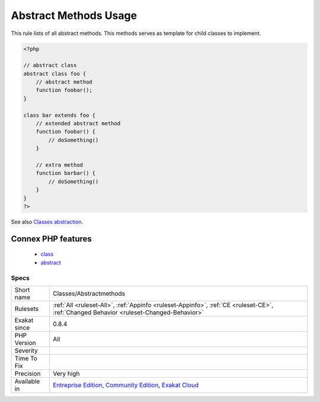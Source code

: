 .. _classes-abstractmethods:

.. _abstract-methods-usage:

Abstract Methods Usage
++++++++++++++++++++++

.. meta::
	:description:
		Abstract Methods Usage: This rule lists of all abstract methods.
	:twitter:card: summary_large_image
	:twitter:site: @exakat
	:twitter:title: Abstract Methods Usage
	:twitter:description: Abstract Methods Usage: This rule lists of all abstract methods
	:twitter:creator: @exakat
	:twitter:image:src: https://www.exakat.io/wp-content/uploads/2020/06/logo-exakat.png
	:og:image: https://www.exakat.io/wp-content/uploads/2020/06/logo-exakat.png
	:og:title: Abstract Methods Usage
	:og:type: article
	:og:description: This rule lists of all abstract methods
	:og:url: https://exakat.readthedocs.io/en/latest/Reference/Rules/Abstract Methods Usage.html
	:og:locale: en
This rule lists of all abstract methods. This methods serves as template for child classes to implement.

.. code-block:: php
   
   <?php
   
   // abstract class
   abstract class foo {
       // abstract method
       function foobar(); 
   }
   
   class bar extends foo {
       // extended abstract method
       function foobar() {
           // doSomething()
       }
   
       // extra method
       function barbar() {
           // doSomething()
       }
   }
   ?>

See also `Classes abstraction <https://www.php.net/abstract>`_.

Connex PHP features
-------------------

  + `class <https://php-dictionary.readthedocs.io/en/latest/dictionary/class.ini.html>`_
  + `abstract <https://php-dictionary.readthedocs.io/en/latest/dictionary/abstract.ini.html>`_


Specs
_____

+--------------+-----------------------------------------------------------------------------------------------------------------------------------------------------------------------------------------+
| Short name   | Classes/Abstractmethods                                                                                                                                                                 |
+--------------+-----------------------------------------------------------------------------------------------------------------------------------------------------------------------------------------+
| Rulesets     | :ref:`All <ruleset-All>`, :ref:`Appinfo <ruleset-Appinfo>`, :ref:`CE <ruleset-CE>`, :ref:`Changed Behavior <ruleset-Changed-Behavior>`                                                  |
+--------------+-----------------------------------------------------------------------------------------------------------------------------------------------------------------------------------------+
| Exakat since | 0.8.4                                                                                                                                                                                   |
+--------------+-----------------------------------------------------------------------------------------------------------------------------------------------------------------------------------------+
| PHP Version  | All                                                                                                                                                                                     |
+--------------+-----------------------------------------------------------------------------------------------------------------------------------------------------------------------------------------+
| Severity     |                                                                                                                                                                                         |
+--------------+-----------------------------------------------------------------------------------------------------------------------------------------------------------------------------------------+
| Time To Fix  |                                                                                                                                                                                         |
+--------------+-----------------------------------------------------------------------------------------------------------------------------------------------------------------------------------------+
| Precision    | Very high                                                                                                                                                                               |
+--------------+-----------------------------------------------------------------------------------------------------------------------------------------------------------------------------------------+
| Available in | `Entreprise Edition <https://www.exakat.io/entreprise-edition>`_, `Community Edition <https://www.exakat.io/community-edition>`_, `Exakat Cloud <https://www.exakat.io/exakat-cloud/>`_ |
+--------------+-----------------------------------------------------------------------------------------------------------------------------------------------------------------------------------------+


